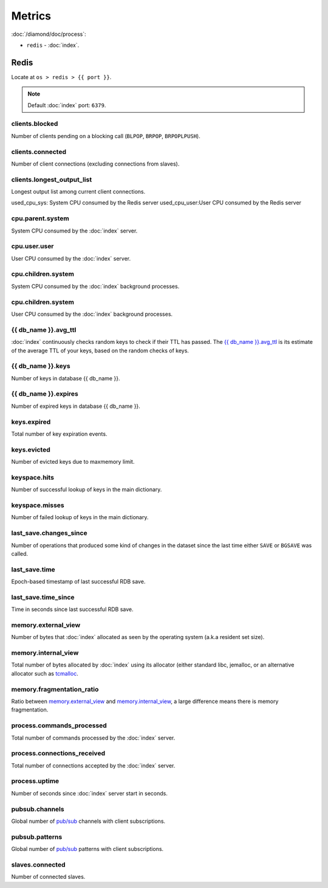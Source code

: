 Metrics
=======

:doc:`/diamond/doc/process`:

* ``redis`` - :doc:`index`.

Redis
-----

Locate at ``os > redis > {{ port }}``.

.. note::

   Default :doc:`index` port: ``6379``.

clients.blocked
~~~~~~~~~~~~~~~

Number of clients pending on a blocking call (``BLPOP``, ``BRPOP``,
``BRPOPLPUSH``).

clients.connected
~~~~~~~~~~~~~~~~~

Number of client connections (excluding connections from slaves).

clients.longest_output_list
~~~~~~~~~~~~~~~~~~~~~~~~~~~

Longest output list among current client connections.

used_cpu_sys: System CPU consumed by the Redis server
used_cpu_user:User CPU consumed by the Redis server

cpu.parent.system
~~~~~~~~~~~~~~~~~

System CPU consumed by the :doc:`index` server.

cpu.user.user
~~~~~~~~~~~~~

User CPU consumed by the :doc:`index` server.

cpu.children.system
~~~~~~~~~~~~~~~~~~~

System CPU consumed by the :doc:`index` background processes.

cpu.children.system
~~~~~~~~~~~~~~~~~~~

User CPU consumed by the :doc:`index` background processes.

{{ db_name }}.avg_ttl
~~~~~~~~~~~~~~~~~~~~~

:doc:`index` continuously checks random keys to check if
their TTL has passed. The `{{ db_name }}.avg_ttl`_ is its estimate of
the average TTL of your keys, based on the random checks of keys.

{{ db_name }}.keys
~~~~~~~~~~~~~~~~~~

Number of keys in database {{ db_name }}.

{{ db_name }}.expires
~~~~~~~~~~~~~~~~~~~~~

Number of expired keys in database {{ db_name }}.

keys.expired
~~~~~~~~~~~~

Total number of key expiration events.

keys.evicted
~~~~~~~~~~~~

Number of evicted keys due to maxmemory limit.

keyspace.hits
~~~~~~~~~~~~~

Number of successful lookup of keys in the main dictionary.

keyspace.misses
~~~~~~~~~~~~~~~

Number of failed lookup of keys in the main dictionary.

last_save.changes_since
~~~~~~~~~~~~~~~~~~~~~~~

Number of operations that produced some kind of changes in the dataset
since the last time either ``SAVE`` or ``BGSAVE`` was called.

last_save.time
~~~~~~~~~~~~~~

Epoch-based timestamp of last successful RDB save.

last_save.time_since
~~~~~~~~~~~~~~~~~~~~

Time in seconds since last successful RDB save.

memory.external_view
~~~~~~~~~~~~~~~~~~~~

Number of bytes that :doc:`index` allocated as seen by the operating system
(a.k.a resident set size).

memory.internal_view
~~~~~~~~~~~~~~~~~~~~

Total number of bytes allocated by :doc:`index` using its
allocator (either standard libc, jemalloc, or an alternative allocator
such as `tcmalloc <http://code.google.com/p/google-perftools/>`_.

memory.fragmentation_ratio
~~~~~~~~~~~~~~~~~~~~~~~~~~

Ratio between `memory.external_view`_ and `memory.internal_view`_, a
large difference means there is memory fragmentation.

process.commands_processed
~~~~~~~~~~~~~~~~~~~~~~~~~~

Total number of commands processed by the :doc:`index`
server.

process.connections_received
~~~~~~~~~~~~~~~~~~~~~~~~~~~~

Total number of connections accepted by the :doc:`index`
server.

process.uptime
~~~~~~~~~~~~~~

Number of seconds since :doc:`index` server start in
seconds.

pubsub.channels
~~~~~~~~~~~~~~~

Global number of `pub/sub <http://redis.io/topics/pubsub>`_ channels
with client subscriptions.

pubsub.patterns
~~~~~~~~~~~~~~~

Global number of `pub/sub <http://redis.io/topics/pubsub>`_ patterns
with client subscriptions.

slaves.connected
~~~~~~~~~~~~~~~~

Number of connected slaves.

